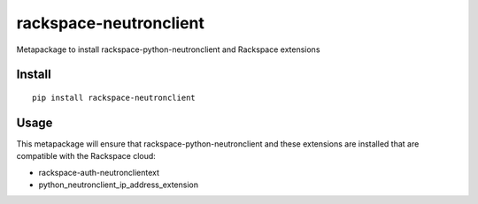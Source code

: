 =======================
rackspace-neutronclient
=======================


Metapackage to install rackspace-python-neutronclient and Rackspace extensions


Install
=======

::

  pip install rackspace-neutronclient


Usage
=====

This metapackage will ensure that rackspace-python-neutronclient and these
extensions are installed that are compatible with the Rackspace cloud:

- rackspace-auth-neutronclientext
- python_neutronclient_ip_address_extension
